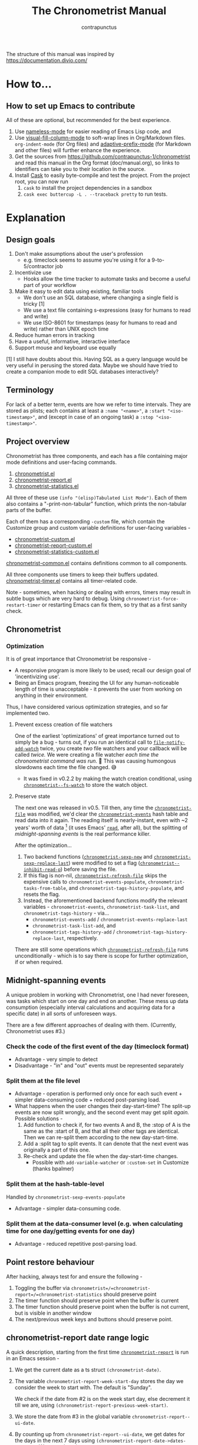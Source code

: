 #+TITLE: The Chronometrist Manual
#+AUTHOR: contrapunctus

The structure of this manual was inspired by https://documentation.divio.com/
* How to...
:PROPERTIES:
:DESCRIPTION: Step-by-step guides to achieve specific tasks
:END:
** How to set up Emacs to contribute
All of these are optional, but recommended for the best experience.
1. Use [[https://github.com/Malabarba/Nameless][nameless-mode]] for easier reading of Emacs Lisp code, and
2. Use [[https://github.com/joostkremers/visual-fill-column][visual-fill-column-mode]] to soft-wrap lines in Org/Markdown files.
   =org-indent-mode= (for Org files) and [[https://elpa.gnu.org/packages/adaptive-wrap.html][adaptive-prefix-mode]] (for Markdown and other files) will further enhance the experience.
3. Get the sources from https://github.com/contrapunctus-1/chronometrist and read this manual in the Org format (doc/manual.org), so links to identifiers can take you to their location in the source.
4. Install [[https://github.com/cask/cask][Cask]] to easily byte-compile and test the project.
   From the project root, you can now run
   1. =cask= to install the project dependencies in a sandbox
   2. =cask exec buttercup -L . --traceback pretty= to run tests.

* Explanation
:PROPERTIES:
:DESCRIPTION: The design, the implementation, and a little history
:END:
** Design goals
:PROPERTIES:
:DESCRIPTION: Some vague objectives which guided the project
:END:
    1. Don't make assumptions about the user's profession
       - e.g. timeclock seems to assume you're using it for a 9-to-5/contractor job
    2. Incentivize use
       * Hooks allow the time tracker to automate tasks and become a useful part of your workflow
    3. Make it easy to edit data using existing, familiar tools
       * We don't use an SQL database, where changing a single field is tricky [1]
       * We use a text file containing s-expressions (easy for humans to read and write)
       * We use ISO-8601 for timestamps (easy for humans to read and write) rather than UNIX epoch time
    4. Reduce human errors in tracking
    5. Have a useful, informative, interactive interface
    6. Support mouse and keyboard use equally

    [1] I still have doubts about this. Having SQL as a query language would be very useful in perusing the stored data. Maybe we should have tried to create a companion mode to edit SQL databases interactively?

** Terminology
:PROPERTIES:
:DESCRIPTION: Explanation of some terms used later
:END:
For lack of a better term, events are how we refer to time intervals. They are stored as plists; each contains at least a =:name "<name>"=, a =:start "<iso-timestamp>"=, and (except in case of an ongoing task) a =:stop "<iso-timestamp>"=.
** Project overview
:PROPERTIES:
:DESCRIPTION: A broad overview of the code
:END:
Chronometrist has three components, and each has a file containing major mode definitions and user-facing commands.
1. [[file:../elisp/chronometrist.el][chronometrist.el]]
2. [[file:../elisp/chronometrist-report.el][chronometrist-report.el]]
3. [[file:../elisp/chronometrist-statistics.el][chronometrist-statistics.el]]

All three of these use =(info "(elisp)Tabulated List Mode")=. Each of them also contains a "-print-non-tabular" function, which prints the non-tabular parts of the buffer.

Each of them has a corresponding =-custom= file, which contain the Customize group and custom variable definitions for user-facing variables -
- [[file:../elisp/chronometrist-custom.el][chronometrist-custom.el]]
- [[file:../elisp/chronometrist-report-custom.el][chronometrist-report-custom.el]]
- [[file:../elisp/chronometrist-statistics-custom.el][chronometrist-statistics-custom.el]]

[[file:../elisp/chronometrist-common.el][chronometrist-common.el]] contains definitions common to all components.

All three components use timers to keep their buffers updated. [[file:../elisp/chronometrist-timer.el][chronometrist-timer.el]] contains all timer-related code.

Note - sometimes, when hacking or dealing with errors, timers may result in subtle bugs which are very hard to debug. Using =chronometrist-force-restart-timer= or restarting Emacs can fix them, so try that as a first sanity check.

** Chronometrist
:PROPERTIES:
:DESCRIPTION: The primary command and its associated buffer.
:END:

*** Optimization
It is of great importance that Chronometrist be responsive -
+ A responsive program is more likely to be used; recall our design goal of 'incentivizing use'.
+ Being an Emacs program, freezing the UI for any human-noticeable length of time is unacceptable - it prevents the user from working on anything in their environment.
Thus, I have considered various optimization strategies, and so far implemented two.

**** Prevent excess creation of file watchers
One of the earliest 'optimizations' of great importance turned out to simply be a bug - turns out, if you run an identical call to [[elisp:(describe-function 'file-notify-add-watch)][=file-notify-add-watch=]] twice, you create /two/ file watchers and your callback will be called /twice./ We were creating a file watcher /each time the chronometrist command was run./ 🤦 This was causing humongous slowdowns each time the file changed. 😅
+ It was fixed in v0.2.2 by making the watch creation conditional, using [[file:../elisp/chronometrist-common.el::defvar chronometrist--fs-watch ][=chronometrist--fs-watch=]] to store the watch object.

**** Preserve state
The next one was released in v0.5. Till then, any time the [[file:../elisp/chronometrist-custom.el::defcustom chronometrist-file (][=chronometrist-file=]] was modified, we'd clear the [[file:../elisp/chronometrist-events.el::defvar chronometrist-events (][=chronometrist-events=]] hash table and read data into it again. The reading itself is nearly-instant, even with ~2 years' worth of data [fn:1] (it uses Emacs' [[elisp:(describe-function 'read)][=read=]], after all), but the splitting of [[* Midnight-spanning events][midnight-spanning events]] is the real performance killer.

After the optimization...
1. Two backend functions ([[file:../elisp/chronometrist-sexp.el::cl-defun chronometrist-sexp-new (][=chronometrist-sexp-new=]] and [[file:../elisp/chronometrist-sexp.el::defun chronometrist-sexp-replace-last (][=chronometrist-sexp-replace-last=]]) were modified to set a flag ([[file:../elisp/chronometrist.el::defvar chronometrist--inhibit-read-p ][=chronometrist--inhibit-read-p=]]) before saving the file.
2. If this flag is non-nil, [[file:../elisp/chronometrist.el::defun chronometrist-refresh-file (][=chronometrist-refresh-file=]] skips the expensive calls to =chronometrist-events-populate=, =chronometrist-tasks-from-table=, and =chronometrist-tags-history-populate=, and resets the flag.
3. Instead, the aforementioned backend functions modify the relevant variables - =chronometrist-events=, =chronometrist-task-list=, and =chronometrist-tags-history= - via...
   * =chronometrist-events-add= / =chronometrist-events-replace-last=
   * =chronometrist-task-list-add=, and
   * =chronometrist-tags-history-add= / =chronometrist-tags-history-replace-last=, respectively.

There are still some operations which [[file:../elisp/chronometrist.el::defun chronometrist-refresh-file (][=chronometrist-refresh-file=]] runs unconditionally - which is to say there is scope for further optimization, if or when required.

[fn:1] As indicated by exploratory work in the =parsimonious-reading= branch, where I made a loop to only =read= and collect s-expressions from the file. It was near-instant...until I added event splitting to it.
** Midnight-spanning events
:PROPERTIES:
:DESCRIPTION: Events starting on one day and ending on another
:END:
A unique problem in working with Chronometrist, one I had never foreseen, was tasks which start on one day and end on another. These mess up data consumption (especially interval calculations and acquiring data for a specific date) in all sorts of unforeseen ways.

There are a few different approaches of dealing with them. (Currently, Chronometrist uses #3.)
*** Check the code of the first event of the day (timeclock format)
:PROPERTIES:
:DESCRIPTION: When the code of the first event in the day is "o", it's a midnight-spanning event.
:END:
  + Advantage - very simple to detect
  + Disadvantage - "in" and "out" events must be represented separately
*** Split them at the file level
     + Advantage - operation is performed only once for each such event + simpler data-consuming code + reduced post-parsing load.
     + What happens when the user changes their day-start-time? The split-up events are now split wrongly, and the second event may get split /again./
       Possible solutions -
       1. Add function to check if, for two events A and B, the :stop of A is the same as the :start of B, and that all their other tags are identical. Then we can re-split them according to the new day-start-time.
       2. Add a :split tag to split events. It can denote that the next event was originally a part of this one.
       3. Re-check and update the file when the day-start-time changes.
          - Possible with ~add-variable-watcher~ or ~:custom-set~ in Customize (thanks bpalmer)
*** Split them at the hash-table-level
     Handled by ~chronometrist-sexp-events-populate~
     + Advantage - simpler data-consuming code.
*** Split them at the data-consumer level (e.g. when calculating time for one day/getting events for one day)
     + Advantage - reduced repetitive post-parsing load.

** Point restore behaviour
:PROPERTIES:
:DESCRIPTION: The desired behaviour of point in Chronometrist
:END:
After hacking, always test for and ensure the following -
1. Toggling the buffer via =chronometrist=/=chronometrist-report=/=chronometrist-statistics= should preserve point
2. The timer function should preserve point when the buffer is current
3. The timer function should preserve point when the buffer is not current, but is visible in another window
4. The next/previous week keys and buttons should preserve point.

** chronometrist-report date range logic
:PROPERTIES:
:DESCRIPTION: Deriving dates in the current week
:END:
A quick description, starting from the first time [[file:../elisp/chronometrist-report.el::defun chronometrist-report (][=chronometrist-report=]] is run in an Emacs session -
1. We get the current date as a ts struct =(chronometrist-date)=.
2. The variable =chronometrist-report-week-start-day= stores the day we consider the week to start with. The default is "Sunday".

   We check if the date from #2 is on the week start day, else decrement it till we are, using =(chronometrist-report-previous-week-start)=.
3. We store the date from #3 in the global variable =chronometrist-report--ui-date=.
4. By counting up from =chronometrist-report--ui-date=, we get dates for the days in the next 7 days using =(chronometrist-report-date->dates-in-week)=. We store them in =chronometrist-report--ui-week-dates=.

   The dates in =chronometrist-report--ui-week-dates= are what is finally used to query the data displayed in the buffer.
5. To get data for the previous/next weeks, we decrement/increment the date in =chronometrist-report--ui-date= by 7 days and repeat the above process (via =(chronometrist-report-previous-week)=/=(chronometrist-report-next-week)=).

** Tags and Key-Values
:PROPERTIES:
:DESCRIPTION: How tags and key-values are implemented
:END:
[[file:../elisp/chronometrist-key-values.el][chronometrist-key-values.el]] deals with adding additional information to events, in the form of key-values and tags.

Key-values are stored as plist keywords and values. The user can add any keywords except =:name=, =:tags=, =:start=, and =:stop=. [fn:2] Values can be any readable Lisp values.

Similarly, tags are stored using a =:tags (<tag>*)= keyword-value pair. The tags themselves (the elements of the list) can be any readable Lisp value.

[fn:2] To remove this restriction, I had briefly considered making a keyword called =:user=, whose value would be another plist containing all user-defined keyword-values. But in practice, this hasn't been a big enough issue yet to justify the work.
*** User input
The entry points are [[file:../elisp/chronometrist-key-values.el::defun chronometrist-kv-add (][=chronometrist-kv-add=]] and [[file:../elisp/chronometrist-key-values.el::defun chronometrist-tags-add (][=chronometrist-tags-add=]]. The user adds these to the desired hooks, and they prompt the user for tags/key-values.

Both have corresponding functions to create a prompt -
+ [[file:../elisp/chronometrist-key-values.el::defun chronometrist-key-prompt (][=chronometrist-key-prompt=]],
+ [[file:../elisp/chronometrist-key-values.el::defun chronometrist-value-prompt (][=chronometrist-value-prompt=]], and
+ [[file:../elisp/chronometrist-key-values.el::defun chronometrist-tags-prompt (][=chronometrist-tags-prompt=]].

[[file:../elisp/chronometrist-key-values.el::defun chronometrist-kv-add (][=chronometrist-kv-add=]]'s way of reading key-values from the user is somewhat different from most Emacs prompts - it creates a new buffer, and uses the minibuffer to alternatingly ask for keys and values in a loop. Key-values are inserted into the buffer as the user enters/selects them. The user can break out of this loop with an empty input (the keys to accept an empty input differ between completion systems, so we try to let the user know about them using [[file:../elisp/chronometrist-key-values.el::defun chronometrist-kv-completion-quit-key (][=chronometrist-kv-completion-quit-key=]]). After exiting the loop, they can edit the key-values in the buffer, and use the commands [[file:../elisp/chronometrist-key-values.el::defun chronometrist-kv-accept (][=chronometrist-kv-accept=]] to accept the key-values (which uses [[file:../elisp/chronometrist-key-values.el::defun chronometrist-append-to-last (][=chronometrist-append-to-last=]] to add them to the last plist in =chronometrist-file=) or [[file:../elisp/chronometrist-key-values.el::defun chronometrist-kv-reject (][=chronometrist-kv-reject=]] to discard them.

*** History
All prompts suggest past user inputs. These are queried from three history hash tables -
+ [[file:../elisp/chronometrist-key-values.el::defvar chronometrist-key-history (][=chronometrist-key-history=]],
+ [[file:../elisp/chronometrist-key-values.el::defvar chronometrist-value-history (][=chronometrist-value-history=]], and
+ [[file:../elisp/chronometrist-key-values.el::defvar chronometrist-tags-history (][=chronometrist-tags-history=]].

Each of these has a corresponding function to clear it and fill it with values -
+ [[file:../elisp/chronometrist-key-values.el::defun chronometrist-key-history-populate (][=chronometrist-key-history-populate=]]
+ [[file:../elisp/chronometrist-key-values.el::defun chronometrist-value-history-populate (][=chronometrist-value-history-populate=]], and
+ [[file:../elisp/chronometrist-key-values.el::defun chronometrist-tags-history-populate (][=chronometrist-tags-history-populate=]].

* Reference
:PROPERTIES:
:DESCRIPTION: A list of definitions, with some type information
:END:
** Legend of currently-used time formats
*** ts
     ts.el struct
     * Used by nearly all internal functions
*** iso-timestamp
     "YYYY-MM-DDTHH:MM:SSZ"
     * Used in the s-expression file format
     * Read by chronometrist-sexp-events-populate
     * Used in the plists in the chronometrist-events hash table values
*** iso-date
     "YYYY-MM-DD"
     * Used as hash table keys in chronometrist-events - can't use ts structs for keys, you'd have to make a hash table predicate which uses ts=
*** seconds
     integer seconds as duration
     * Used for most durations
     * May be changed to floating point to allow larger durations. The minimum range of `most-positive-fixnum` is 536870911, which seems to be enough to represent durations of 17 years.
     * Used for update intervals (chronometrist-update-interval, chronometrist-change-update-interval)
*** minutes
     integer minutes as duration
     * Used for goals (chronometrist-goals-list, chronometrist-get-goal) - minutes seems like the ideal unit for users to enter
*** list-duration
     (hours minute seconds)
     * Only returned by chronometrist-seconds-to-hms, called by chronometrist-format-time

** chronometrist-common.el
    1. Variable - chronometrist-empty-time-string
    2. Variable - chronometrist-date-re
    3. Variable - chronometrist-time-re-ui
    4. Variable - chronometrist-task-list
    5. Function - chronometrist-task-list-add (task)
    6. Internal Variable - chronometrist--fs-watch
    7. Function - chronometrist-current-task ()
    8. Function - chronometrist-format-time  (seconds &optional (blank "   "))
       * seconds -> "h:m:s"
    9. Function - chronometrist-common-file-empty-p (file)
    10. Function - chronometrist-common-clear-buffer (buffer)
    11. Function - chronometrist-format-keybinds (command map &optional firstonly)
    12. Function - chronometrist-events->ts-pairs (events)
        * (plist ...) -> ((ts . ts) ...)
    13. Function - chronometrist-ts-pairs->durations (ts-pairs)
        * ((ts . ts) ...) -> seconds
    14. Function - chronometrist-previous-week-start (ts)
        * ts -> ts
** chronometrist-custom.el
    1. Custom variable - chronometrist-file
    2. Custom variable - chronometrist-buffer-name
    3. Custom variable - chronometrist-hide-cursor
    4. Custom variable - chronometrist-update-interval
    5. Custom variable - chronometrist-activity-indicator
    6. Custom variable - chronometrist-day-start-time
** chronometrist-diary-view.el
    1. Variable - chronometrist-diary-buffer-name
    2. Internal Variable - chronometrist-diary--current-date
    3. Function - chronometrist-intervals-on (date)
    4. Function - chronometrist-diary-tasks-reasons-on (date)
    5. Function - chronometrist-diary-refresh (&optional ignore-auto noconfirm date)
    6. Major Mode - chronometrist-diary-view-mode
    7. Command - chronometrist-diary-view (&optional date)
** chronometrist.el
    1. Internal Variable - chronometrist--task-history
    2. Internal Variable - chronometrist--point
    3. Internal Variable - chronometrist--inhibit-read-p
    4. Keymap - chronometrist-mode-map
    5. Command - chronometrist-open-log (&optional button)
    6. Function - chronometrist-common-create-file ()
    7. Function - chronometrist-task-active? (task)
       * String -> Boolean
    8. Function - chronometrist-use-goals? ()
    9. Function - chronometrist-activity-indicator ()
    10. Function - chronometrist-entries ()
    11. Function - chronometrist-task-at-point ()
    12. Function - chronometrist-goto-last-task ()
    13. Function - chronometrist-print-keybind (command &optional description firstonly)
    14. Function - chronometrist-print-non-tabular ()
    15. Function - chronometrist-goto-nth-task (n)
    16. Function - chronometrist-refresh (&optional ignore-auto noconfirm)
    17. Function - chronometrist-refresh-file (fs-event)
    18. Command - chronometrist-query-stop ()
    19. Command - chronometrist-in (task &optional _prefix)
    20. Command - chronometrist-out (&optional _prefix)
    21. Variable - chronometrist-before-in-functions
    22. Variable - chronometrist-after-in-functions
    23. Variable - chronometrist-before-out-functions
    24. Variable - chronometrist-after-out-functions
    25. Function - chronometrist-run-functions-and-clock-in (task)
    26. Function - chronometrist-run-functions-and-clock-out (task)
    27. Keymap - chronometrist-mode-map
    28. Major Mode - chronometrist-mode
    29. Function - chronometrist-toggle-task-button (button)
    30. Function - chronometrist-add-new-task-button (button)
    31. Command - chronometrist-toggle-task (&optional prefix inhibit-hooks)
    32. Command - chronometrist-toggle-task-no-hooks (&optional prefix)
    33. Command - chronometrist-add-new-task ()
    34. Command - chronometrist (&optional arg)
** chronometrist-events.el
    1. Variable - chronometrist-events
       * keys - iso-date
    2. Function - chronometrist-day-start (timestamp)
       * iso-timestamp -> encode-time
    3. Function - chronometrist-file-clean ()
       * commented out, unused
    4. Function - chronometrist-events-maybe-split (event)
    5. Function - chronometrist-events-populate ()
    6. Function - chronometrist-tasks-from-table ()
    7. Function - chronometrist-events-add (plist)
    8. Function - chronometrist-events-replace-last (plist)
    9. Function - chronometrist-events-subset (start end)
       * ts ts -> hash-table
    10. Function - chronometrist-events-query-spec-match-p (plist specifiers)
    11. Function - chronometrist-events-query (table &key get specifiers except)
** chronometrist-migrate.el
    1. Variable - chronometrist-migrate-table
    2. Function - chronometrist-migrate-populate (in-file)
    3. Function - chronometrist-migrate-timelog-file->sexp-file (&optional in-file out-file)
    4. Function - chronometrist-migrate-check ()
** chronometrist-plist-pp.el
    1. Variable - chronometrist-plist-pp-keyword-re
    2. Variable - chronometrist-plist-pp-whitespace-re
    3. Function - chronometrist-plist-pp-longest-keyword-length ()
    4. Function - chronometrist-plist-pp-buffer-keyword-helper ()
    5. Function - chronometrist-plist-pp-buffer ()
    6. Function - chronometrist-plist-pp-to-string (object)
    7. Function - chronometrist-plist-pp (object &optional stream)
** chronometrist-queries.el
    1. Function - chronometrist-last ()
       * -> plist
    2. Function - chronometrist-task-time-one-day (task &optional (ts (ts-now)))
       * String &optional ts -> seconds
    3. Function - chronometrist-active-time-one-day (&optional ts)
       * &optional ts -> seconds
    4. Function - chronometrist-statistics-count-active-days (task &optional (table chronometrist-events))
    5. Function - chronometrist-task-events-in-day (task ts)
** chronometrist-report-custom.el
    1. Custom variable - chronometrist-report-buffer-name
    2. Custom variable - chronometrist-report-week-start-day
    3. Custom variable - chronometrist-report-weekday-number-alist
** chronometrist-report.el
    1. Internal Variable - chronometrist-report--ui-date
    2. Internal Variable - chronometrist-report--ui-week-dates
    3. Internal Variable - chronometrist-report--point
    4. Function - chronometrist-report-date ()
    5. Function - chronometrist-report-date->dates-in-week (first-date-in-week)
       * ts-1 -> (ts-1 ... ts-7)
    6. Function - chronometrist-report-date->week-dates ()
    7. Function - chronometrist-report-entries ()
    8. Function - chronometrist-report-print-keybind (command &optional description firstonly)
    9. Function - chronometrist-report-print-non-tabular ()
    10. Function - chronometrist-report-refresh (&optional _ignore-auto _noconfirm)
    11. Function - chronometrist-report-refresh-file (_fs-event)
    12. Keymap - chronometrist-report-mode-map
    13. Major Mode - chronometrist-report-mode
    14. Function - chronometrist-report (&optional keep-date)
    15. Function - chronometrist-report-previous-week (arg)
    16. Function - chronometrist-report-next-week (arg)
** chronometrist-key-values.el
    1. Internal Variable - chronometrist--tag-suggestions
    2. Internal Variable - chronometrist--value-suggestions
    3. Function - chronometrist-plist-remove (plist &rest keys)
    4. Function - chronometrist-maybe-string-to-symbol (list)
    5. Function - chronometrist-maybe-symbol-to-string (list)
    6. Function - chronometrist-append-to-last (tags plist)
    7. Variable - chronometrist-tags-history
    8. Function - chronometrist-tags-history-populate ()
    9. Function - chronometrist-tags-history-add (plist)
    10. Function - chronometrist-tags-history-replace-last (plist)
    11. Function - chronometrist-tags-history-combination-strings (task)
    12. Function - chronometrist-tags-history-individual-strings (task)
    13. Function - chronometrist-tags-prompt (task &optional initial-input)
    14. Function - chronometrist-tags-add (&rest args)
    15. Custom Variable - chronometrist-kv-buffer-name
    16. Variable - chronometrist-key-history
    17. Variable - chronometrist-value-history
    18. Function - chronometrist-ht-history-prep (table)
    19. Function - chronometrist-key-history-populate ()
    20. Function - chronometrist-value-history-populate ()
    21. Keymap - chronometrist-kv-read-mode-map
    22. Major Mode - chronometrist-kv-read-mode
    23. Function - chronometrist-kv-completion-quit-key ()
    24. Function - chronometrist-string-has-whitespace-p (string)
    25. Function - chronometrist-key-prompt (used-keys)
    26. Function - chronometrist-value-prompt (key)
    27. Function - chronometrist-value-insert (value)
    28. Function - chronometrist-kv-add (&rest args)
    29. Command - chronometrist-kv-accept ()
    30. Command - chronometrist-kv-reject ()
** chronometrist-statistics-custom.el
    1. Custom variable - chronometrist-statistics-buffer-name
** chronometrist-statistics.el
    1. Internal Variable - chronometrist-statistics--ui-state
    2. Internal Variable - chronometrist-statistics--point
    3. Function - chronometrist-statistics-count-average-time-spent (task &optional (table chronometrist-events))
       * string &optional hash-table -> seconds
    4. Function - chronometrist-statistics-entries-internal (table)
    5. Function - chronometrist-statistics-entries ()
    6. Function - chronometrist-statistics-print-keybind (command &optional description firstonly)
    7. Function - chronometrist-statistics-print-non-tabular ()
    8. Function - chronometrist-statistics-refresh (&optional ignore-auto noconfirm)
    9. Keymap - chronometrist-statistics-mode-map
    10. Major Mode - chronometrist-statistics-mode
    11. Command - chronometrist-statistics (&optional preserve-state)
    12. Command - chronometrist-statistics-previous-range (arg)
    13. Command - chronometrist-statistics-next-range (arg)
** chronometrist-time.el
    1. Function - chronometrist-iso-timestamp->ts (timestamp)
       * iso-timestamp -> ts
    2. Function - chronometrist-iso-date->ts (date)
       * iso-date -> ts
    3. Function - chronometrist-date (&optional (ts (ts-now)))
       * &optional ts -> ts (with time 00:00:00)
    4. Function - chronometrist-format-time-iso8601 (&optional unix-time)
    5. Function - chronometrist-midnight-spanning-p (start-time stop-time)
    6. Function - chronometrist-seconds-to-hms (seconds)
       * seconds -> list-duration
    7. Function - chronometrist-interval (event)
       * event -> duration
** chronometrist-timer.el
    1. Internal Variable - chronometrist--timer-object
    2. Function - chronometrist-timer ()
    3. Command - chronometrist-stop-timer ()
    4. Command - chronometrist-maybe-start-timer (&optional interactive-test)
    5. Command - chronometrist-force-restart-timer ()
    6. Command - chronometrist-change-update-interval (arg)
** chronometrist-goal
    1. Internal Variable - chronometrist-goal--timers-list
    2. Custom Variable - chronometrist-goal-list nil
    3. Function - chronometrist-goal-run-at-time (time repeat function &rest args)
    4. Function - chronometrist-goal-seconds->alert-string (seconds)
       * seconds -> string
    5. Function - chronometrist-goal-approach-alert (task goal spent)
       * string minutes minutes
    6. Function - chronometrist-goal-complete-alert (task goal spent)
       * string minutes minutes
    7. Function - chronometrist-goal-exceed-alert (task goal spent)
       * string minutes minutes
    8. Function - chronometrist-goal-no-goal-alert (task goal spent)
       * string minutes minutes
    9. Custom Variable - chronometrist-goal-alert-functions
       * each function is passed - string minutes minutes
    10. Function - chronometrist-goal-get (task &optional (goal-list chronometrist-goal-list))
        * String &optional List -> minutes
    11. Function - chronometrist-goal-run-alert-timers (task)
    12. Function - chronometrist-goal-stop-alert-timers (&optional _task)
    13. Function - chronometrist-goal-on-file-change ()
** chronometrist-sexp
    1. Macro - chronometrist-sexp-in-file (file &rest body)
    2. Function - chronometrist-sexp-open-log ()
    3. Function - chronometrist-sexp-between (&optional (ts-beg (chronometrist-date)) (ts-end (ts-adjust 'day +1 (chronometrist-date))))
    4. Function - chronometrist-sexp-query-till (&optional (date (chronometrist-date)))
    5. Function - chronometrist-sexp-last ()
       * -> plist
    6. Function - chronometrist-sexp-current-task ()
    7. Function - chronometrist-sexp-events-populate ()
    8. Function - chronometrist-sexp-create-file ()
    9. Function - chronometrist-sexp-new (plist &optional (buffer (find-file-noselect chronometrist-file)))
    10. Function - chronometrist-sexp-delete-list (&optional arg)
    11. Function - chronometrist-sexp-replace-last (plist)
    12. Command - chronometrist-sexp-reindent-buffer ()

# Local Variables:
# org-link-file-path-type: relative
# eval: (progn (make-local-variable (quote after-save-hook)) (add-hook (quote after-save-hook) (lambda () (org-export-to-file 'texinfo "manual.info"))))
# End:
